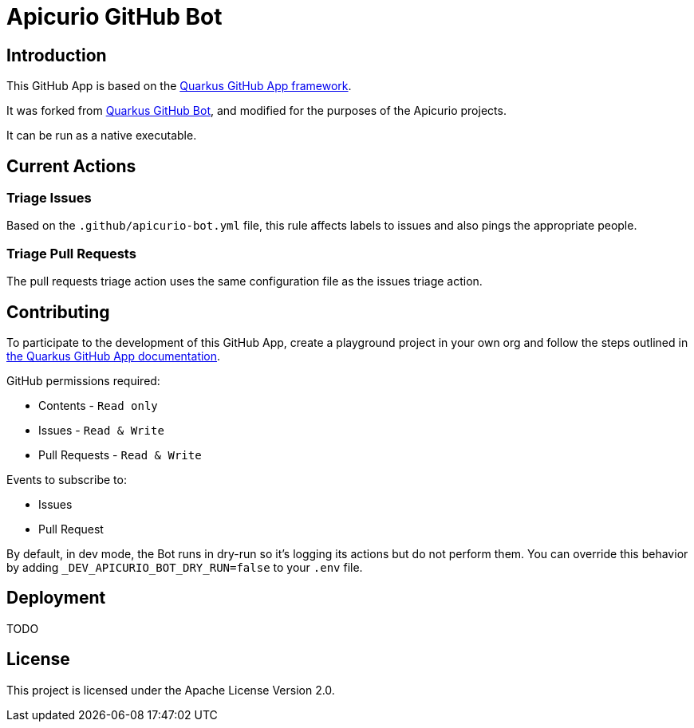 = Apicurio GitHub Bot

== Introduction

This GitHub App is based on the https://github.com/quarkiverse/quarkus-github-app[Quarkus GitHub App framework].

It was forked from https://github.com/quarkusio/quarkus-github-bot[Quarkus GitHub Bot], and modified for the purposes of the Apicurio projects.

It can be run as a native executable.

== Current Actions

=== Triage Issues

Based on the `.github/apicurio-bot.yml` file, this rule affects labels to issues and also pings the appropriate people.

=== Triage Pull Requests

The pull requests triage action uses the same configuration file as the issues triage action.

== Contributing

To participate to the development of this GitHub App, create a playground project in your own org and
follow the steps outlined in https://quarkiverse.github.io/quarkiverse-docs/quarkus-github-app/dev/index.html[the Quarkus GitHub App documentation].

GitHub permissions required:

* Contents - `Read only`
* Issues - `Read & Write`
* Pull Requests - `Read & Write`

Events to subscribe to:

* Issues
* Pull Request

By default, in dev mode, the Bot runs in dry-run so it's logging its actions but do not perform them.
You can override this behavior by adding `_DEV_APICURIO_BOT_DRY_RUN=false` to your `.env` file.

== Deployment

TODO

== License

This project is licensed under the Apache License Version 2.0.

